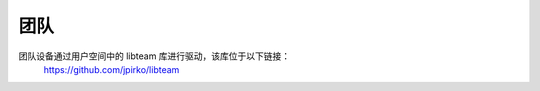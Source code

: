 .. SPDX-License-Identifier: GPL-2.0

====
团队
====

团队设备通过用户空间中的 libteam 库进行驱动，该库位于以下链接：
	https://github.com/jpirko/libteam
